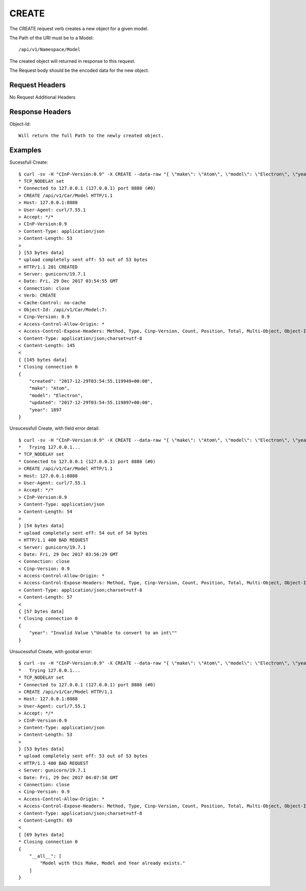 CREATE
======

The CREATE request verb creates a new object for a given model.

The Path of the URI must be to a Model::

  /api/v1/Namespace/Model

The created object will returned in response to this request.

The Request body should be the encoded data for the new object.

Request Headers
---------------

No Request Additional Headers

Response Headers
----------------

Object-Id::

  Will return the full Path to the newly created object.

Examples
--------

Sucessfull Create::

  $ curl -sv -H "CInP-Version:0.9" -X CREATE --data-raw "{ \"make\": \"Atom\", \"model\": \"Electron\", \"year\": 1897 }" -H "Content-Type: application/json"  http://127.0.0.1:8888/api/v1/Car/Model | python -mjson.tool*   Trying 127.0.0.1...
  * TCP_NODELAY set
  * Connected to 127.0.0.1 (127.0.0.1) port 8888 (#0)
  > CREATE /api/v1/Car/Model HTTP/1.1
  > Host: 127.0.0.1:8888
  > User-Agent: curl/7.55.1
  > Accept: */*
  > CInP-Version:0.9
  > Content-Type: application/json
  > Content-Length: 53
  >
  } [53 bytes data]
  * upload completely sent off: 53 out of 53 bytes
  < HTTP/1.1 201 CREATED
  < Server: gunicorn/19.7.1
  < Date: Fri, 29 Dec 2017 03:54:55 GMT
  < Connection: close
  < Verb: CREATE
  < Cache-Control: no-cache
  < Object-Id: /api/v1/Car/Model:7:
  < Cinp-Version: 0.9
  < Access-Control-Allow-Origin: *
  < Access-Control-Expose-Headers: Method, Type, Cinp-Version, Count, Position, Total, Multi-Object, Object-Id
  < Content-Type: application/json;charset=utf-8
  < Content-Length: 145
  <
  { [145 bytes data]
  * Closing connection 0
  {
      "created": "2017-12-29T03:54:55.119949+00:00",
      "make": "Atom",
      "model": "Electron",
      "updated": "2017-12-29T03:54:55.119897+00:00",
      "year": 1897
  }

Unsucessfull Create, with field error detail::

  $ curl -sv -H "CInP-Version:0.9" -X CREATE --data-raw "{ \"make\": \"Atom\", \"model\": \"Electron\", \"year\": \"sdf\" }" -H "Content-Type: application/json"  http://127.0.0.1:8888/api/v1/Car/Model | python -mjson.tool
  *   Trying 127.0.0.1...
  * TCP_NODELAY set
  * Connected to 127.0.0.1 (127.0.0.1) port 8888 (#0)
  > CREATE /api/v1/Car/Model HTTP/1.1
  > Host: 127.0.0.1:8888
  > User-Agent: curl/7.55.1
  > Accept: */*
  > CInP-Version:0.9
  > Content-Type: application/json
  > Content-Length: 54
  >
  } [54 bytes data]
  * upload completely sent off: 54 out of 54 bytes
  < HTTP/1.1 400 BAD REQUEST
  < Server: gunicorn/19.7.1
  < Date: Fri, 29 Dec 2017 03:56:29 GMT
  < Connection: close
  < Cinp-Version: 0.9
  < Access-Control-Allow-Origin: *
  < Access-Control-Expose-Headers: Method, Type, Cinp-Version, Count, Position, Total, Multi-Object, Object-Id
  < Content-Type: application/json;charset=utf-8
  < Content-Length: 57
  <
  { [57 bytes data]
  * Closing connection 0
  {
      "year": "Invalid Value \"Unable to convert to an int\""
  }

Unsucessfull Create, with goobal error::

  $ curl -sv -H "CInP-Version:0.9" -X CREATE --data-raw "{ \"make\": \"Atom\", \"model\": \"Electron\", \"year\": 1897 }" -H "Content-Type: application/json"  http://127.0.0.1:8888/api/v1/Car/Model | python -mjson.tool
  *   Trying 127.0.0.1...
  * TCP_NODELAY set
  * Connected to 127.0.0.1 (127.0.0.1) port 8888 (#0)
  > CREATE /api/v1/Car/Model HTTP/1.1
  > Host: 127.0.0.1:8888
  > User-Agent: curl/7.55.1
  > Accept: */*
  > CInP-Version:0.9
  > Content-Type: application/json
  > Content-Length: 53
  >
  } [53 bytes data]
  * upload completely sent off: 53 out of 53 bytes
  < HTTP/1.1 400 BAD REQUEST
  < Server: gunicorn/19.7.1
  < Date: Fri, 29 Dec 2017 04:07:58 GMT
  < Connection: close
  < Cinp-Version: 0.9
  < Access-Control-Allow-Origin: *
  < Access-Control-Expose-Headers: Method, Type, Cinp-Version, Count, Position, Total, Multi-Object, Object-Id
  < Content-Type: application/json;charset=utf-8
  < Content-Length: 69
  <
  { [69 bytes data]
  * Closing connection 0
  {
      "__all__": [
          "Model with this Make, Model and Year already exists."
      ]
  }
